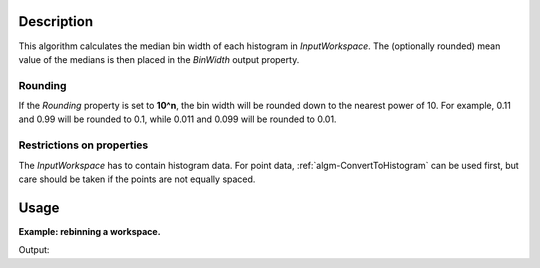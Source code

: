 .. algorithm::

.. summary::

.. relatedalgorithms::

.. properties::

Description
-----------

This algorithm calculates the median bin width of each histogram in *InputWorkspace*. The (optionally rounded) mean value of the medians is then placed in the *BinWidth* output property.

Rounding
########

If the *Rounding* property is set to **10^n**, the bin width will be rounded down to the nearest power of 10. For example, 0.11 and 0.99 will be rounded to 0.1, while 0.011 and 0.099 will be rounded to 0.01.

Restrictions on properties
################################

The *InputWorkspace* has to contain histogram data. For point data, :ref:`algm-ConvertToHistogram` can be used first, but care should be taken if the points are not equally spaced.

Usage
-----

**Example: rebinning a workspace.**

.. testcode:: Example

    import numpy

    # For normal python lists: 3 * [0.1] = [0.1, 0.1, 0.1]
    binWidths = 3 * [0.1] + 4 * [1.7] + [10.0]
    # Convert to numpy array.
    # For numpy arrays: 3 * [0.1] = [0.3], thus the above magic would not work.
    binWidhts = numpy.array(binWidths)
    # Make bin boundaries out of the widths. The first boundary is at -3.0.
    xs = numpy.cumsum(numpy.append(numpy.array([-3.0]), binWidths))
    # There is one less bin than the number of boundaries.
    ys = numpy.zeros(len(xs) - 1)
    ws = CreateWorkspace(DataX=xs, DataY=ys)

    newWidth = MedianBinWidth(InputWorkspace=ws)
    print('New bin width: {0}'.format(newWidth))

    rebinned = Rebin(InputWorkspace=ws, Params=[newWidth], FullBinsOnly=True)

    widths = ws.readX(0)[1:] - ws.readX(0)[:-1]
    print('Bin widths before rebinning: {0}'.format(widths))
    widths = rebinned.readX(0)[1:] - rebinned.readX(0)[:-1]
    print('Bin widths after rebinning: {0}'.format(widths))

Output:

.. testoutput:: Example

    New bin width: 1.7
    Bin widths before rebinning: [  0.1   0.1   0.1   1.7   1.7   1.7   1.7  10. ]
    Bin widths after rebinning: [ 1.7  1.7  1.7  1.7  1.7  1.7  1.7  1.7  1.7  1.7]

.. categories::

.. sourcelink::


